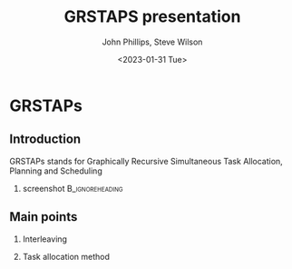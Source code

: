 #+options: ':nil *:t -:t ::t <:t H:3 \n:nil ^:t arch:headline
#+options: author:t broken-links:nil c:nil creator:nil
#+options: d:(not "LOGBOOK") date:t e:t email:nil f:t inline:t num:t
#+options: p:nil pri:nil prop:nil stat:t tags:t tasks:t tex:t
#+options: timestamp:t title:t toc:t todo:t |:t
#+title: GRSTAPS presentation
#+date: <2023-01-31 Tue>
#+author: John Phillips, Steve Wilson
#+email: john@zeus
#+language: en
#+select_tags: export
#+exclude_tags: noexport
#+creator: Emacs 27.0.90 (Org mode 9.3)

#+startup: beamer
#+LaTeX_CLASS: beamer
#+LaTeX_CLASS_OPTIONS: [bigger]
#+OPTIONS: H:2

* GRSTAPs
** Introduction
GRSTAPs stands for Graphically Recursive Simultaneous Task Allocation,
Planning and Scheduling
*** screenshot                                              :B_ignoreheading:
    :PROPERTIES:
    :BEAMER_env: ignoreheading
    :BEAMER_col: 0.6
    :END:

   #+ATTR_LaTeX: :width 2in
   #+ATTR_LaTeX: :height 2in
   [[file:./fig1.jpeg]]

** Main points
*** Interleaving 
*** Task allocation method
